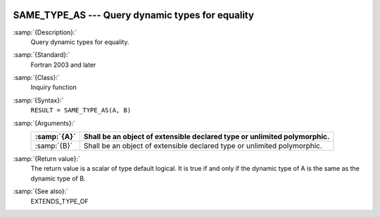   .. _same_type_as:

SAME_TYPE_AS ---  Query dynamic types for equality
**************************************************

.. index:: SAME_TYPE_AS

:samp:`{Description}:`
  Query dynamic types for equality.

:samp:`{Standard}:`
  Fortran 2003 and later

:samp:`{Class}:`
  Inquiry function

:samp:`{Syntax}:`
  ``RESULT = SAME_TYPE_AS(A, B)``

:samp:`{Arguments}:`
  ===========  =================================================
  :samp:`{A}`  Shall be an object of extensible declared type or
               unlimited polymorphic.
  ===========  =================================================
  :samp:`{B}`  Shall be an object of extensible declared type or
               unlimited polymorphic.
  ===========  =================================================

:samp:`{Return value}:`
  The return value is a scalar of type default logical. It is true if and
  only if the dynamic type of A is the same as the dynamic type of B.

:samp:`{See also}:`
  EXTENDS_TYPE_OF

